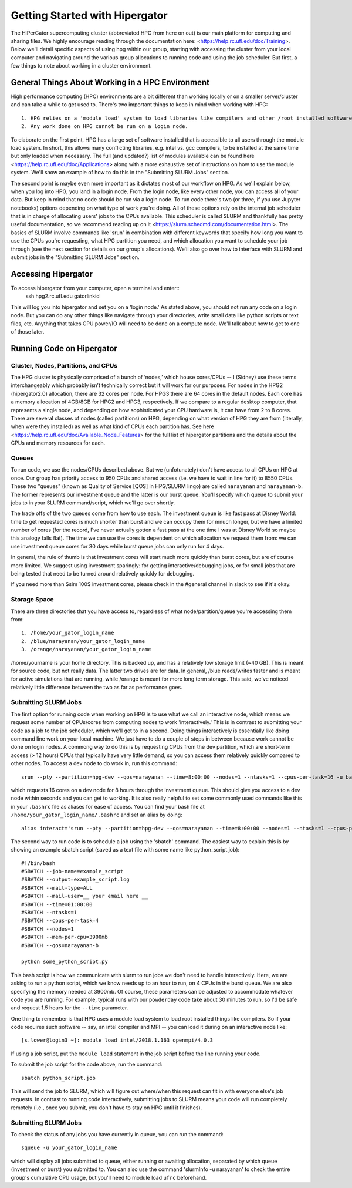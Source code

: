 Getting Started with Hipergator
**********

The HiPerGator supercomputing cluster (abbreviated HPG from here on out) is our main platform for computing and sharing files. We highly encourage reading through the documentation here: <https://help.rc.ufl.edu/doc/Training>. Below we'll detail specific aspects of using hpg within our group, starting with accessing the cluster from your local computer and navigating around the various group allocations to running code and using the job scheduler. But first, a few things to note about working in a cluster environment. 

General Things About Working in a HPC Environment
============

High performance computing (HPC) environments are a bit different than working locally or on a smaller server/cluster and can take a while to get used to. There's two important things to keep in mind when working with HPG::

  1. HPG relies on a 'module load' system to load libraries like compilers and other /root installed software
  2. Any work done on HPG cannot be run on a login node.


To elaborate on the first point, HPG has a large set of software installed that is accessible to all users through the module load system. In short, this allows many conflicting libraries, e.g. intel vs. gcc compilers, to be installed at the same time but only loaded when necessary. The full (and updated?) list of modules available can be found here <https://help.rc.ufl.edu/doc/Applications> along with a more exhaustive set of instructions on how to use the module system. We'll show an example of how to do this in the "Submitting SLURM Jobs" section. 

The second point is maybe even more important as it dictates most of our workflow on HPG. As we'll explain below, when you log into HPG, you land in a login node. From the login node, like every other node, you can access all of your data. But keep in mind that no code should be run via a login node. To run code there's two (or three, if you use Jupyter notebooks) options depending on what type of work you're doing. All of these options rely on the internal job sche\
duler that is in charge of allocating users' jobs to the CPUs available. This scheduler is called SLURM and thankfully has pretty useful documentation, so we recommend reading up on it <https://slurm.schedmd.com/documentation.html>. The basics of SLURM involve commands like 'srun' in combination with different keywords that specify how long you want to use the CPUs you're requesting, what HPG partition you need, and which allocation you want to schedule your job through (see the next section for details on our group's allocations). We'll also go over how to interface with SLURM and submit jobs in the "Submitting SLURM Jobs" section.


Accessing Hipergator
============
To access hipergator from your computer, open a terminal and enter::
  ssh hpg2.rc.ufl.edu gatorlinkid

This will log you into hipergator and set you on a 'login node.' As stated above, you should not run any code on a login node. But you can do any other things like navigate through your directories, write small data like python scripts or text files, etc. Anything that takes CPU power/IO will need to be done on a compute node. We'll talk about how to get to one of those later. 


Running Code on Hipergator
============


Cluster, Nodes, Partitions, and CPUs
-----------------

The HPG cluster is physically comprised of a bunch of ’nodes,’ which house cores/CPUs -- I (Sidney) use these terms interchangeably which probably isn’t technically correct but it will work for our purposes. For nodes in the HPG2 (hipergator2.0) allocation, there are 32 cores per node. For HPG3 there are 64 cores in the default nodes. Each core has a memory allocation of 4GB/8GB for HPG2 and HPG3, respectively. If we compare to a regular desktop computer, that represents a single node, and depending on how sophisticated your CPU hardware is, it can have from 2 to 8 cores. There are several classes of nodes (called partitions) on HPG, depending on what version of HPG they are from (literally, when were they installed) as well as what kind of CPUs each partition has. See here <https://help.rc.ufl.edu/doc/Available_Node_Features> for the full list of hipergator partitions and the details about the CPUs and memory resources for each.


Queues
-----------------

To run code, we use the nodes/CPUs described above. But we (unfotunately) don't have access to all CPUs on HPG at once. Our group has priority access to 950 CPUs and shared access (i.e. we have to wait in line for it) to 8550 CPUs. These two "queues" (known as Quality of Service [QOS] in HPG/SLURM lingo) are called ``narayanan`` and ``narayanan-b``.  The former represents our investment queue and the latter is our burst queue. You'll specify which queue to submit your jobs to in your SLURM command/script, which we'll go over shortly. 

The trade offs of the two queues come from how to use each. The investment queue is like fast pass at Disney World: time to get requested cores is much shorter than burst and we can occupy them for mnuch longer, but we have a limited number of cores (for the record, I've never actually gotten a fast pass at the one time I was at Disney World so maybe this analogy falls flat). The time we can use the cores is dependent on which allocation we request them from: we can use investment queue cores for 30 days while burst queue jobs can only run for 4 days. 

In general, the rule of thumb is that investment cores will start much more quickly than burst cores, but are of course more limited.  We suggest using investment sparingly: for getting interactive/debugging jobs, or for small jobs that are being tested that need to be turned around relatively quickly for debugging.


If you need more than $\sim 100$ investment cores, please check in the #general channel in slack to see if it's okay.


Storage Space
-----------------

There are three directories that you have access to, regardless of what node/partition/queue you're accessing them from::

  1. /home/your_gator_login_name
  2. /blue/narayanan/your_gator_login_name
  3. /orange/narayanan/your_gator_login_name


/home/yourname is your home directory.  This is backed up, and has a relatively low storage limit (~40 GB).  This is meant for source code, but not really data. The latter two drives are for data. In general, /blue reads/writes faster and is meant for active simulations that are running, while /orange is meant for more long term storage.  This said, we've noticed relatively little difference between the two as far as performance goes.

Submitting SLURM Jobs
-----------------

The first option for running code when working on HPG is to use what we call an interactive node, which means we request some number of CPUs/cores from computing nodes to work 'interactively.' This is in contrast to submitting your code as a job to the job scheduler, which we'll get to in a second. Doing things interactively is essentially like doing command line work on your local machine. We just have to do a couple of steps in between because work cannot be done on login nodes. A commong way to do this is by requesting CPUs from the dev partition, which are short-term access (> 12 hours) CPUs that typically have very little demand, so you can access them relatively quickly compared to other nodes. To access a dev node to do work in, run this command::

  srun --pty --partition=hpg-dev --qos=narayanan --time=8:00:00 --nodes=1 --ntasks=1 --cpus-per-task=16 -u bash -i

which requests 16 cores on a dev node for 8 hours through the investment queue. This should give you access to a dev node within seconds and you can get to working. It is also really helpful to set some commonly used commands like this in your ``.bashrc`` file as aliases for ease of access. You can find your bash file at ``/home/your_gator_login_name/.bashrc`` and set an alias by doing::

  alias interact='srun --pty --partition=hpg-dev --qos=narayanan --time=8:00:00 --nodes=1 --ntasks=1 --cpus-per-task=16 -u bash -i'

The second way to run code is to schedule a job using the 'sbatch' command. The easiest way to explain this is by showing an example sbatch script (saved as a text file with some name like python_script.job)::

    #!/bin/bash
    #SBATCH --job-name=example_script 
    #SBATCH --output=example_script.log 
    #SBATCH --mail-type=ALL
    #SBATCH --mail-user=__ your email here __
    #SBATCH --time=01:00:00 
    #SBATCH --ntasks=1
    #SBATCH --cpus-per-task=4
    #SBATCH --nodes=1
    #SBATCH --mem-per-cpu=3900mb
    #SBATCH --qos=narayanan-b
    
    python some_python_script.py

This bash script is how we communicate with slurm to run jobs we don't need to handle interactively. Here, we are asking to run a python script, which we know needs up to an hour to run, on 4 CPUs in the burst queue. We are also specifying the memory needed at 3900mb. Of course, these parameters can be adjusted to accommodate whatever code you are running. For example, typical runs with our ``powderday`` code take about 30 minutes to run, so I'd be safe and request 1.5 hours for the ``--time`` parameter. 

One thing to remember is that HPG uses a module load system to load root installed things like compilers. So if your code requires such software -- say, an intel compiler and MPI -- you can load it during on an interactive node like::

  [s.lower@login3 ~]: module load intel/2018.1.163 openmpi/4.0.3

If using a job script, put the ``module load`` statement in the job script before the line running your code. 

To submit the job script for the code above, run the command::

  sbatch python_script.job


This will send the job to SLURM, which will figure out where/when this request can fit in with everyone else's job requests. In contrast to running code interactively, submitting jobs to SLURM means your code will run completely remotely (i.e., once you submit, you don't have to stay on HPG until it finishes).

Submitting SLURM Jobs
-----------------

To check the status of any jobs you have currently in queue, you can run the command::

  squeue -u your_gator_login_name

which will display all jobs submitted to queue, either running or awaiting allocation, separated by which queue (investment or burst) you submitted to. You can also use the command 'slurmInfo -u narayanan' to check the entire group's cumulative CPU usage, but you'll need to module load ``ufrc`` beforehand.


